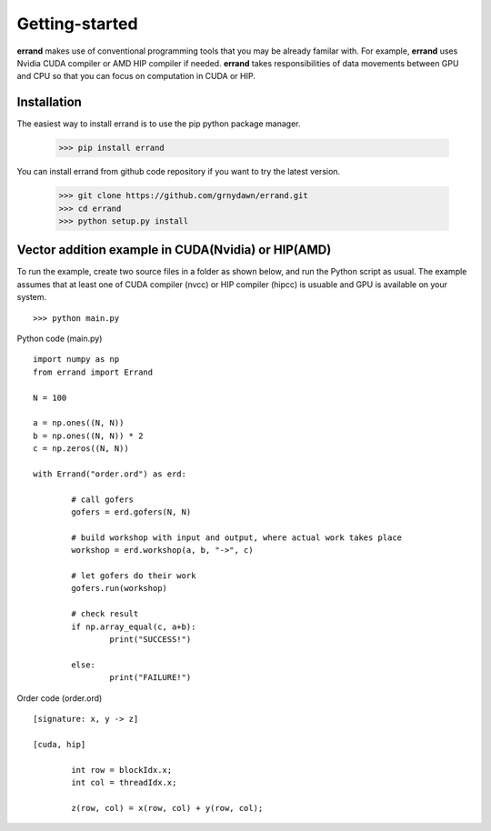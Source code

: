 ===============
Getting-started
===============

**errand** makes use of conventional programming tools that you may be already familar with. For example, **errand** uses Nvidia CUDA compiler or AMD HIP compiler if needed. **errand** takes responsibilities of data movements between GPU and CPU so that you can focus on computation in CUDA or HIP.

Installation
-------------

The easiest way to install errand is to use the pip python package manager. 

        >>> pip install errand

You can install errand from github code repository if you want to try the latest version.

        >>> git clone https://github.com/grnydawn/errand.git
        >>> cd errand
        >>> python setup.py install


Vector addition example in CUDA(Nvidia) or HIP(AMD)
-------------------------------------------------------

To run the example, create two source files in a folder as shown below, and run the Python script as usual.
The example assumes that at least one of CUDA compiler (nvcc) or HIP compiler (hipcc) is usuable and 
GPU is available on your system.

::

	>>> python main.py


Python code (main.py)

::

		import numpy as np
		from errand import Errand

		N = 100

		a = np.ones((N, N))
		b = np.ones((N, N)) * 2
		c = np.zeros((N, N))

		with Errand("order.ord") as erd:

			# call gofers
			gofers = erd.gofers(N, N)

			# build workshop with input and output, where actual work takes place
			workshop = erd.workshop(a, b, "->", c)

			# let gofers do their work
			gofers.run(workshop)

			# check result
			if np.array_equal(c, a+b):
				print("SUCCESS!")

            		else:
				print("FAILURE!")


Order code (order.ord)

::

	[signature: x, y -> z]

	[cuda, hip]

		int row = blockIdx.x;
		int col = threadIdx.x;

		z(row, col) = x(row, col) + y(row, col);
